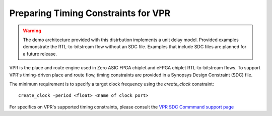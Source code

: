 Preparing Timing Constraints for VPR
====================================

.. warning::

   The demo architecture provided with this distrbution implements a unit delay model.  Provided examples demonstrate the RTL-to-bitstream flow without an SDC file.  Examples that include SDC files are planned for a future release.

VPR is the place and route engine used in Zero ASIC FPGA chiplet and eFPGA chiplet RTL-to-bitstream flows.  To support VPR's timing-driven place and route flow, timing constraints are provided in a Synopsys Design Constraint (SDC) file.

The minimum requirement is to specify a target clock frequency using the `create_clock` constraint:

::
   
   create_clock -period <float> <name of clock port>

For specifics on VPR's supported timing constraints, please consult the `VPR SDC Commmand support page <https://docs.verilogtorouting.org/en/latest/vpr/sdc_commands/>`_
